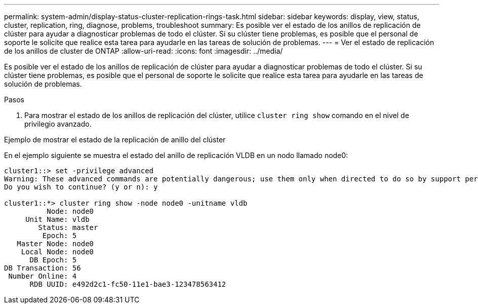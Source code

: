 ---
permalink: system-admin/display-status-cluster-replication-rings-task.html 
sidebar: sidebar 
keywords: display, view, status, cluster, replication, ring, diagnose, problems, troubleshoot 
summary: Es posible ver el estado de los anillos de replicación de clúster para ayudar a diagnosticar problemas de todo el clúster. Si su clúster tiene problemas, es posible que el personal de soporte le solicite que realice esta tarea para ayudarle en las tareas de solución de problemas. 
---
= Ver el estado de replicación de los anillos de cluster de ONTAP
:allow-uri-read: 
:icons: font
:imagesdir: ../media/


[role="lead"]
Es posible ver el estado de los anillos de replicación de clúster para ayudar a diagnosticar problemas de todo el clúster. Si su clúster tiene problemas, es posible que el personal de soporte le solicite que realice esta tarea para ayudarle en las tareas de solución de problemas.

.Pasos
. Para mostrar el estado de los anillos de replicación del clúster, utilice `cluster ring show` comando en el nivel de privilegio avanzado.


.Ejemplo de mostrar el estado de la replicación de anillo del clúster
En el ejemplo siguiente se muestra el estado del anillo de replicación VLDB en un nodo llamado node0:

[listing]
----
cluster1::> set -privilege advanced
Warning: These advanced commands are potentially dangerous; use them only when directed to do so by support personnel.
Do you wish to continue? (y or n): y

cluster1::*> cluster ring show -node node0 -unitname vldb
          Node: node0
     Unit Name: vldb
        Status: master
         Epoch: 5
   Master Node: node0
    Local Node: node0
      DB Epoch: 5
DB Transaction: 56
 Number Online: 4
      RDB UUID: e492d2c1-fc50-11e1-bae3-123478563412
----